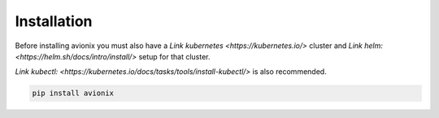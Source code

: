 Installation
============

Before installing avionix you must also have a `Link kubernetes <https://kubernetes.io/>`
cluster and `Link helm: <https://helm.sh/docs/intro/install/>` setup for that cluster.

`Link kubectl: <https://kubernetes.io/docs/tasks/tools/install-kubectl/>` is also
recommended.

.. code-block:: bash

    pip install avionix